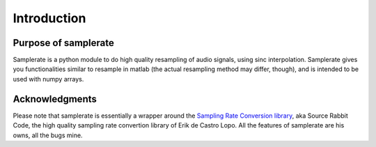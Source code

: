 ============
Introduction
============

Purpose of samplerate
=====================

Samplerate is a python module to do high quality resampling of audio signals,
using sinc interpolation. Samplerate gives you functionalities similar to
resample in matlab (the actual resampling method may differ, though), and is
intended to be used with numpy arrays.

Acknowledgments
===============

Please note that samplerate is essentially a wrapper around the `Sampling Rate
Conversion library <http://www.mega-nerd.com/SRC/>`_, aka Source Rabbit Code,
the high quality sampling rate convertion library of Erik de Castro Lopo. All
the features of samplerate are his owns, all the bugs mine.
